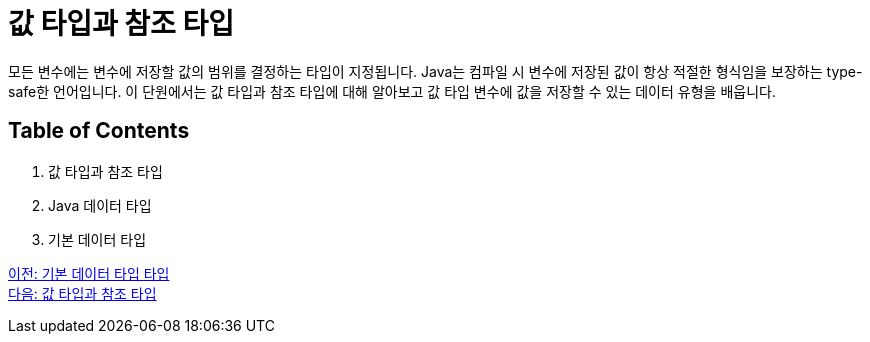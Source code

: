 = 값 타입과 참조 타입

모든 변수에는 변수에 저장할 값의 범위를 결정하는 타입이 지정됩니다. Java는 컴파일 시 변수에 저장된 값이 항상 적절한 형식임을 보장하는 type-safe한 언어입니다.
이 단원에서는 값 타입과 참조 타입에 대해 알아보고 값 타입 변수에 값을 저장할 수 있는 데이터 유형을 배웁니다.

== Table of Contents

1. 값 타입과 참조 타입
2. Java 데이터 타입
3. 기본 데이터 타입

link:./01_Primitive_data_type.adoc[이전: 기본 데이터 타입 타입] +
link:./03_valuetype_reftype.adoc[다음: 값 타입과 참조 타입]